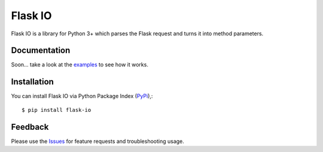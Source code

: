 =================================
Flask IO
=================================
Flask IO is a library for Python 3+ which parses the Flask request and turns it into method parameters.

Documentation
===============
Soon... take a look at the examples_ to see how it works.

Installation
===============
You can install Flask IO via Python Package Index (PyPi_),::

    $ pip install flask-io

Feedback
===============
Please use the Issues_ for feature requests and troubleshooting usage.

.. |Version| image:: https://badge.fury.io/py/flask-io.svg?
   :target: http://badge.fury.io/py/flask-io

.. |Downloads| image:: https://pypip.in/d/flask-io/badge.svg?
   :target: https://pypi.python.org/pypi/flask-io
   
.. |License| image:: https://pypip.in/license/flask-io/badge.svg?
   :target: https://github.com/viniciuschiele/flask-io/blob/master/LICENSE

.. _examples: https://github.com/viniciuschiele/flask-io/tree/master/examples

.. _PyPi: https://pypi.python.org/pypi/flask-io

.. _Issues: https://github.com/viniciuschiele/flask-io/issues
